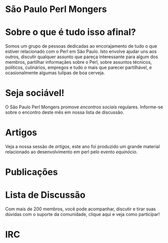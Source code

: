 * São Paulo Perl Mongers
* Sobre o que é tudo isso afinal?
Somos um grupo de pessoas dedicadas ao encorajamento de tudo o que
estiver relacionado com o Perl em São Paulo. Isto envolve ajudar uns
aos outros, discutir qualquer assunto que pareça interessante para
algum dos membros, partilhar informaçães sobre o Perl, sobre assuntos
técnicos, políticos, culinários, empregos e tudo o mais que parecer
partilhável, e ocasionalmente algumas tulipas de boa cerveja.
* Seja sociável!
O São Paulo Perl Mongers promove [[encontro-social][encontros sociais]]
regulares. Informe-se sobre o encontro deste mês em nossa lista de
discussão.
* Artigos
Veja a nossa sessão de [[artigos]], este ano foi produzido um grande
material relacionado ao desenvolvimento em perl pelo evento [[equinócio]].
* Publicações
* Lista de Discussão
Com mais de 200 membros, você pode acompanhar, discutir e tirar suas
dúvidas com o suporte da comunidade, clique aqui e veja como
participar!
* IRC
